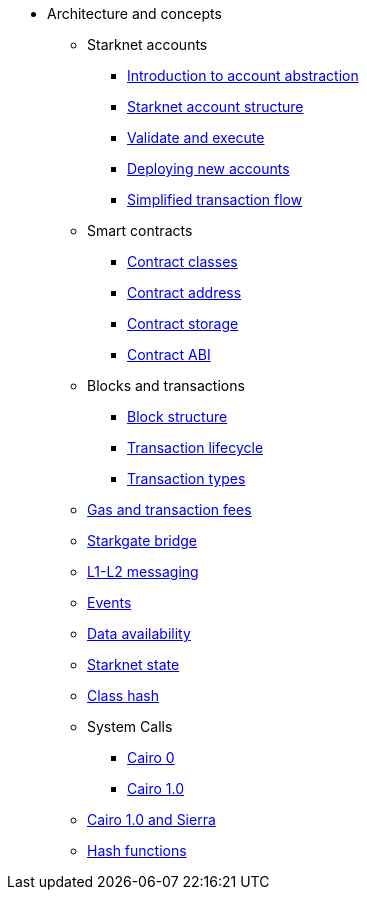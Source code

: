 * Architecture and concepts

** Starknet accounts
*** xref:Account_Abstraction/introduction.adoc[Introduction to account abstraction]
*** xref:Account_Abstraction/approach.adoc[Starknet account structure]
*** xref:Account_Abstraction/validate_and_execute.adoc[Validate and execute]
*** xref:Account_Abstraction/deploying_new_accounts.adoc[Deploying new accounts]
*** xref:Account_Abstraction/simplified_transaction_flow.adoc[Simplified transaction flow]

** Smart contracts
*** xref:Contracts/contract-classes.adoc[Contract classes]
*** xref:Contracts/contract-address.adoc[Contract address]
*** xref:Contracts/contract-storage.adoc[Contract storage]
*** xref:Contracts/contract-abi.adoc[Contract ABI]

** Blocks and transactions
*** xref:Blocks/header.adoc[Block structure]
*** xref:Blocks/transaction-life-cycle.adoc[Transaction lifecycle]
*** xref:Blocks/transactions.adoc[Transaction types]

** xref:Fees/fee-mechanism.adoc[Gas and transaction fees]
** xref:L1-L2_Communication/token-bridge.adoc[Starkgate bridge]
** xref:L1-L2_Communication/messaging-mechanism.adoc[L1-L2 messaging]
** xref:Events/starknet-events.adoc[Events]
** xref:Data_Availability/on-chain-data.adoc[Data availability]
** xref:State/starknet-state.adoc[Starknet state]
** xref:Contracts/class-hash.adoc[Class hash]
** System Calls
*** xref:Contracts/system-calls-cairo0.adoc[Cairo 0]
*** xref:Contracts/system-calls-cairo1.adoc[Cairo 1.0]

** xref:Contracts/cairo-1-and-sierra.adoc[Cairo 1.0 and Sierra]
** xref:Hashing/hash-functions.adoc[Hash functions]